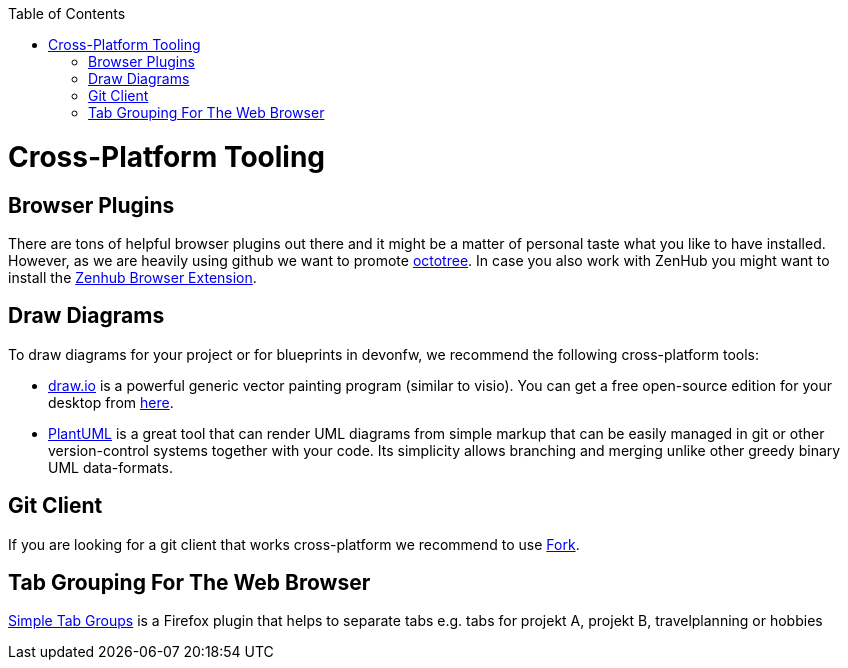 :toc: macro
toc::[]

= Cross-Platform Tooling

== Browser Plugins

There are tons of helpful browser plugins out there and it might be a matter of personal taste what you like to have installed.
However, as we are heavily using github we want to promote https://github.com/buunguyen/octotree#octotree[octotree].
In case you also work with ZenHub you might want to install the https://www.zenhub.com/extension[Zenhub Browser Extension].

== Draw Diagrams

To draw diagrams for your project or for blueprints in devonfw, we recommend the following cross-platform tools:

* https://draw.io/[draw.io] is a powerful generic vector painting program (similar to visio).
You can get a free open-source edition for your desktop from https://github.com/jgraph/drawio-desktop/releases[here].
* https://plantuml.com/[PlantUML] is a great tool that can render UML diagrams from simple markup that can be easily managed in git or other version-control systems together with your code.
Its simplicity allows branching and merging unlike other greedy binary UML data-formats.

== Git Client

If you are looking for a git client that works cross-platform we recommend to use https://git-fork.com/[Fork].

== Tab Grouping For The Web Browser

https://addons.mozilla.org/en-US/firefox/addon/simple-tab-groups/[Simple Tab Groups] is a Firefox plugin that helps to separate tabs e.g. tabs for projekt A, projekt B, travelplanning or hobbies

